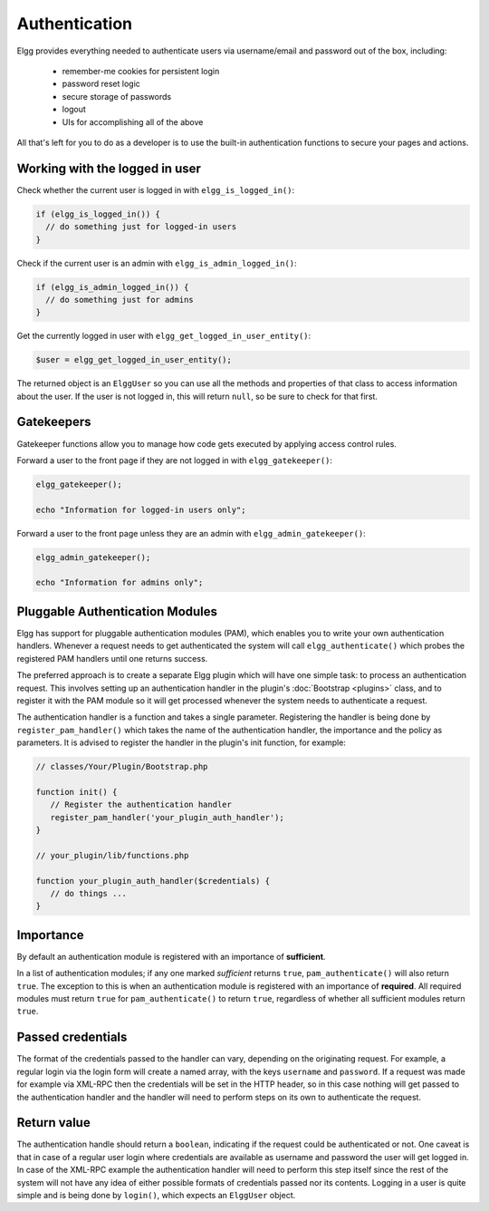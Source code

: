 Authentication
==============

Elgg provides everything needed to authenticate users via username/email and password
out of the box, including:

 * remember-me cookies for persistent login
 * password reset logic
 * secure storage of passwords
 * logout
 * UIs for accomplishing all of the above
 
All that's left for you to do as a developer is to use
the built-in authentication functions to secure your pages and actions.

Working with the logged in user
-------------------------------

Check whether the current user is logged in with ``elgg_is_logged_in()``:

.. code-block:: php

    if (elgg_is_logged_in()) {
      // do something just for logged-in users
    }

Check if the current user is an admin with ``elgg_is_admin_logged_in()``:

.. code-block:: php

    if (elgg_is_admin_logged_in()) {
      // do something just for admins
    }
    
Get the currently logged in user with ``elgg_get_logged_in_user_entity()``:

.. code-block:: php

    $user = elgg_get_logged_in_user_entity();

The returned object is an ``ElggUser`` so you can use all the methods and properties
of that class to access information about the user. If the user is not logged in,
this will return ``null``, so be sure to check for that first.

.. _authentication-gatekeepers:

Gatekeepers
-----------

Gatekeeper functions allow you to manage how code gets executed by applying access control rules.

Forward a user to the front page if they are not logged in with ``elgg_gatekeeper()``:

.. code-block:: php

    elgg_gatekeeper();
    
    echo "Information for logged-in users only";

Forward a user to the front page unless they are an admin with ``elgg_admin_gatekeeper()``:

.. code-block:: php

    elgg_admin_gatekeeper();
    
    echo "Information for admins only";

Pluggable Authentication Modules 
--------------------------------

Elgg has support for pluggable authentication modules (PAM), which enables you to write your own authentication handlers. Whenever a request needs to get authenticated the system will call ``elgg_authenticate()`` which probes the registered PAM handlers until one returns success.

The preferred approach is to create a separate Elgg plugin which will have one simple task: to process an authentication request. This involves setting up an authentication handler in the plugin's :doc:`Bootstrap <plugins>` class, and to register it with the PAM module so it will get processed whenever the system needs to authenticate a request.

The authentication handler is a function and takes a single parameter. Registering the handler is being done by ``register_pam_handler()`` which takes the name of the authentication handler, the importance and the policy as parameters. It is advised to register the handler in the plugin's init function, for example:

.. code-block:: php

   // classes/Your/Plugin/Bootstrap.php
   
   function init() {
      // Register the authentication handler
      register_pam_handler('your_plugin_auth_handler');
   }
   
   // your_plugin/lib/functions.php
 
   function your_plugin_auth_handler($credentials) {
      // do things ...
   }

Importance
----------

By default an authentication module is registered with an importance of **sufficient**.

In a list of authentication modules; if any one marked *sufficient* returns ``true``, ``pam_authenticate()`` will also return ``true``. The exception to this is when an authentication module is registered with an importance of **required**. All required modules must return ``true`` for ``pam_authenticate()`` to return ``true``, regardless of whether all sufficient modules return ``true``.

Passed credentials
------------------

The format of the credentials passed to the handler can vary, depending on the originating request. For example, a regular login via the login form will create a named array, with the keys ``username`` and ``password``. If a request was made for example via XML-RPC then the credentials will be set in the HTTP header, so in this case nothing will get passed to the authentication handler and the handler will need to perform steps on its own to authenticate the request.

Return value
------------

The authentication handle should return a ``boolean``, indicating if the request could be authenticated or not. One caveat is that in case of a regular user login where credentials are available as username and password the user will get logged in. In case of the XML-RPC example the authentication handler will need to perform this step itself since the rest of the system will not have any idea of either possible formats of credentials passed nor its contents. Logging in a user is quite simple and is being done by ``login()``, which expects an ``ElggUser`` object.

